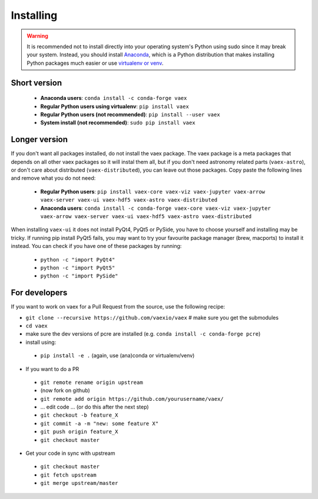 .. _installing:

Installing
==========

.. .. note::

..     For the impatient:

..     - If you want a standalone Python environment with vaex installed that does not interfere with you system Python, execute ``curl http://vaex.astro.rug.nl/install_conda.sh | bash -`` on your terminal.
..     - To remove, execute ``rm -rf ~/miniconda-vaex ~/.condarc ~/.conda ~/.continuum``


.. warning::

    It is recommended not to install directly into your operating system's Python using sudo since it may break your system. Instead, you should install `Anaconda <https://www.anaconda.com/download/>`_, which is a Python distribution that makes installing Python packages much easier or use `virtualenv or venv <https://stackoverflow.com/questions/41972261/what-is-a-virtualenv-and-why-should-i-use-one>`_.


Short version
^^^^^^^^^^^^^

 * **Anaconda users**: ``conda install -c conda-forge vaex``
 * **Regular Python users using virtualenv**: ``pip install vaex``
 * **Regular Python users (not recommended)**:  ``pip install --user vaex`` 
 * **System install (not recommended)**: ``sudo pip install vaex`` 


Longer version
^^^^^^^^^^^^^^

If you don't want all packages installed, do not install the vaex package. The vaex package is a meta packages that depends on all other vaex packages so it will instal them all, but if you don't need astronomy related parts (``vaex-astro``), or don't care about distributed (``vaex-distributed``), you can leave out those packages. Copy paste the following lines and remove what you do not need:

 * **Regular Python users**: ``pip install vaex-core vaex-viz vaex-jupyter vaex-arrow vaex-server vaex-ui vaex-hdf5 vaex-astro vaex-distributed``
 * **Anaconda users**: ``conda install -c conda-forge vaex-core vaex-viz vaex-jupyter vaex-arrow vaex-server vaex-ui vaex-hdf5 vaex-astro vaex-distributed``

When installing ``vaex-ui`` it does not install PyQt4, PyQt5 or PySide, you have to choose yourself and installing may be tricky. If running pip install PyQt5 fails, you may want to try your favourite package manager (brew, macports) to install it instead. You can check if you have one of these packages by running:

 * ``python -c "import PyQt4"``
 * ``python -c "import PyQt5"``
 * ``python -c "import PySide"``

For developers
^^^^^^^^^^^^^^

If you want to work on vaex for a Pull Request from the source, use the following recipe:

* ``git clone --recursive https://github.com/vaexio/vaex``  # make sure you get the submodules
* ``cd vaex``
* make sure the dev versions of pcre are installed (e.g. ``conda install -c conda-forge pcre``)
* install using:

 * ``pip install -e .``  (again, use (ana)conda or virtualenv/venv)

* If you want to do a PR

 * ``git remote rename origin upstream``
 * (now fork on github)
 * ``git remote add origin https://github.com/yourusername/vaex/``
 * ... edit code ... (or do this after the next step)
 * ``git checkout -b feature_X``
 * ``git commit -a -m "new: some feature X"``
 * ``git push origin feature_X``
 * ``git checkout master``

* Get your code in sync with upstream

 * ``git checkout master``
 * ``git fetch upstream``
 * ``git merge upstream/master``


